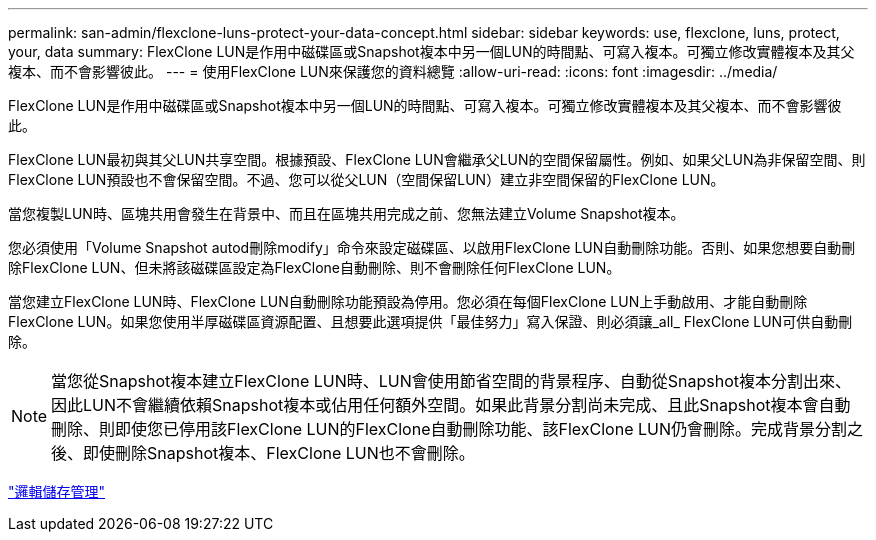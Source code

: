 ---
permalink: san-admin/flexclone-luns-protect-your-data-concept.html 
sidebar: sidebar 
keywords: use, flexclone, luns, protect, your, data 
summary: FlexClone LUN是作用中磁碟區或Snapshot複本中另一個LUN的時間點、可寫入複本。可獨立修改實體複本及其父複本、而不會影響彼此。 
---
= 使用FlexClone LUN來保護您的資料總覽
:allow-uri-read: 
:icons: font
:imagesdir: ../media/


[role="lead"]
FlexClone LUN是作用中磁碟區或Snapshot複本中另一個LUN的時間點、可寫入複本。可獨立修改實體複本及其父複本、而不會影響彼此。

FlexClone LUN最初與其父LUN共享空間。根據預設、FlexClone LUN會繼承父LUN的空間保留屬性。例如、如果父LUN為非保留空間、則FlexClone LUN預設也不會保留空間。不過、您可以從父LUN（空間保留LUN）建立非空間保留的FlexClone LUN。

當您複製LUN時、區塊共用會發生在背景中、而且在區塊共用完成之前、您無法建立Volume Snapshot複本。

您必須使用「Volume Snapshot autod刪除modify」命令來設定磁碟區、以啟用FlexClone LUN自動刪除功能。否則、如果您想要自動刪除FlexClone LUN、但未將該磁碟區設定為FlexClone自動刪除、則不會刪除任何FlexClone LUN。

當您建立FlexClone LUN時、FlexClone LUN自動刪除功能預設為停用。您必須在每個FlexClone LUN上手動啟用、才能自動刪除FlexClone LUN。如果您使用半厚磁碟區資源配置、且想要此選項提供「最佳努力」寫入保證、則必須讓_all_ FlexClone LUN可供自動刪除。

[NOTE]
====
當您從Snapshot複本建立FlexClone LUN時、LUN會使用節省空間的背景程序、自動從Snapshot複本分割出來、因此LUN不會繼續依賴Snapshot複本或佔用任何額外空間。如果此背景分割尚未完成、且此Snapshot複本會自動刪除、則即使您已停用該FlexClone LUN的FlexClone自動刪除功能、該FlexClone LUN仍會刪除。完成背景分割之後、即使刪除Snapshot複本、FlexClone LUN也不會刪除。

====
link:../volumes/index.html["邏輯儲存管理"]
